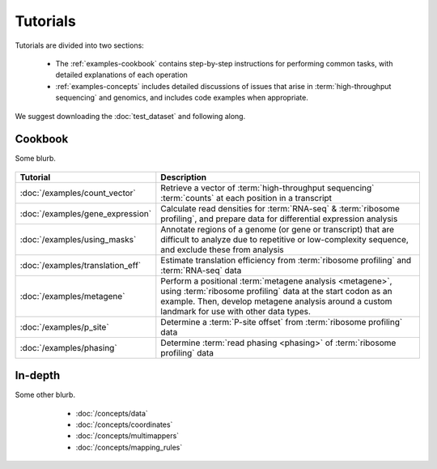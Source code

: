 Tutorials
=========
Tutorials are divided into two sections:

  - The :ref:`examples-cookbook` contains step-by-step instructions for
    performing common tasks, with detailed explanations of each operation
  
  - :ref:`examples-concepts` includes detailed discussions of issues that arise
    in :term:`high-throughput sequencing` and genomics, and includes code
    examples when appropriate. 
  
We suggest downloading the :doc:`test_dataset` and following along.

 .. TODO : figure out formatting for this page
 
 .. _examples-cookbook:

Cookbook
--------
Some blurb.

 .. toctree::
    :hidden:
    :maxdepth: 4
    :glob:
    
    /examples/*
    
    
    
====================================    ===========================================================================================
**Tutorial**                            **Description**
------------------------------------    -------------------------------------------------------------------------------------------
:doc:`/examples/count_vector`           Retrieve a vector of :term:`high-throughput sequencing` :term:`counts`
                                        at each position in a transcript

:doc:`/examples/gene_expression`        Calculate read densities for :term:`RNA-seq` & :term:`ribosome profiling`, and prepare
                                        data for differential expression analysis

:doc:`/examples/using_masks`            Annotate regions of a genome (or gene or transcript) that are difficult to analyze
                                        due to repetitive or low-complexity sequence, and exclude these from analysis

:doc:`/examples/translation_eff`        Estimate translation efficiency from :term:`ribosome profiling` and :term:`RNA-seq` data

:doc:`/examples/metagene`               Perform a positional :term:`metagene analysis <metagene>`, using :term:`ribosome profiling`
                                        data at the start codon as an example. Then, develop metagene analysis around
                                        a custom landmark for use with other data types.

:doc:`/examples/p_site`                 Determine a :term:`P-site offset` from :term:`ribosome profiling` data

:doc:`/examples/phasing`                Determine :term:`read phasing <phasing>` of :term:`ribosome profiling` data
====================================    ===========================================================================================


 .. _examples-concepts:
 
In-depth
--------
Some other blurb.

   - :doc:`/concepts/data`
   - :doc:`/concepts/coordinates`
   - :doc:`/concepts/multimappers`
   - :doc:`/concepts/mapping_rules`


 .. toctree::
    :hidden:
    :maxdepth: 4
    :glob:
    
    /concepts/*
        

